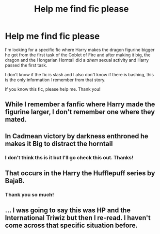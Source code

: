 #+TITLE: Help me find fic please

* Help me find fic please
:PROPERTIES:
:Author: GhostWithWifiAccess
:Score: 7
:DateUnix: 1615567519.0
:DateShort: 2021-Mar-12
:FlairText: What's That Fic?
:END:
I'm looking for a specific fic where Harry makes the dragon figurine bigger he got from the first task of the Goblet of Fire and after making it big, the dragon and the Hongarian Horntail did a /ahem/ sexual activity and Harry passed the first task.

I don't know if the fic is slash and I also don't know if there is bashing, this is the only information I remember from that story.

If you know this fic, please help me. Thank you!


** While I remember a fanfic where Harry made the figurine larger, I don't remember one where they mated.
:PROPERTIES:
:Author: Vercalos
:Score: 5
:DateUnix: 1615573658.0
:DateShort: 2021-Mar-12
:END:


** In Cadmean victory by darkness enthroned he makes it Big to distract the horntail
:PROPERTIES:
:Author: arunnraju
:Score: 3
:DateUnix: 1615574354.0
:DateShort: 2021-Mar-12
:END:

*** I don't think ths is it but I'll go check this out. Thanks!
:PROPERTIES:
:Author: GhostWithWifiAccess
:Score: 1
:DateUnix: 1615608747.0
:DateShort: 2021-Mar-13
:END:


** That occurs in the Harry the Hufflepuff series by BajaB.
:PROPERTIES:
:Author: Ettob
:Score: 3
:DateUnix: 1615578917.0
:DateShort: 2021-Mar-12
:END:

*** Thank you so much!
:PROPERTIES:
:Author: GhostWithWifiAccess
:Score: 1
:DateUnix: 1615608676.0
:DateShort: 2021-Mar-13
:END:


** ... I was going to say this was HP and the International Triwiz but then I re-read. I haven't come across that specific situation before.
:PROPERTIES:
:Author: r-Sam
:Score: 3
:DateUnix: 1615579027.0
:DateShort: 2021-Mar-12
:END:
